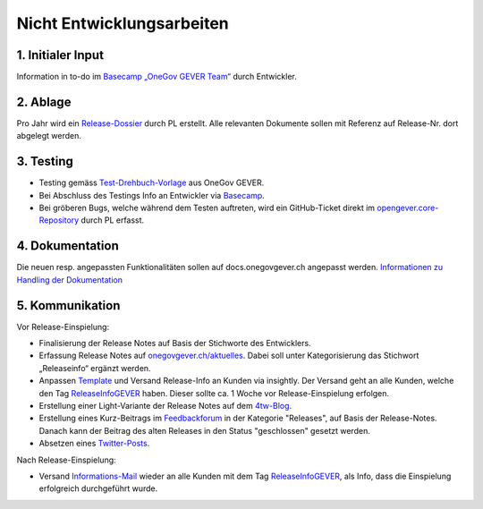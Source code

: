 .. _label-nicht-entwicklungsarbeiten:

Nicht Entwicklungsarbeiten
==========================

1. Initialer Input
~~~~~~~~~~~~~~~~~~
Information in to-do im `Basecamp „OneGov GEVER Team“ <https://basecamp.com/2768704/projects/13482340>`_  durch Entwickler.

2. Ablage
~~~~~~~~~~
Pro Jahr wird ein `Release-Dossier <https://gever.4teamwork.ch/ordnungssystem/3/2/2/1#dossiers>`_ durch PL erstellt. Alle relevanten Dokumente sollen mit Referenz auf Release-Nr. dort abgelegt werden.

3. Testing
~~~~~~~~~~~
- Testing gemäss `Test-Drehbuch-Vorlage <https://gever.4teamwork.ch/vorlagen/opengever-dossier-templatefolder/document-18914#overview>`_  aus OneGov GEVER.
- Bei Abschluss des Testings Info an Entwickler via `Basecamp <https://basecamp.com/2768704/projects/13482340>`_.
- Bei gröberen Bugs, welche während dem Testen auftreten, wird ein GitHub-Ticket direkt im `opengever.core-Repository <https://github.com/4teamwork/opengever.core>`_ durch PL erfasst.

4. Dokumentation
~~~~~~~~~~~~~~~~
Die neuen resp. angepassten Funktionalitäten sollen auf docs.onegovgever.ch angepasst werden. `Informationen zu Handling der Dokumentation <https://intern.onegovgever.ch/meta/#arbeiten-an-der-dokumentation>`_

5. Kommunikation
~~~~~~~~~~~~~~~~
Vor Release-Einspielung:

- Finalisierung der Release Notes auf Basis der Stichworte des Entwicklers.
- Erfassung Release Notes auf `onegovgever.ch/aktuelles <https://onegovgever.ch/aktuelles>`_. Dabei soll unter Kategorisierung das Stichwort „Releaseinfo“ ergänzt werden.
- Anpassen `Template <https://googleapps.insight.ly/messages/TemplateDetails/4462549>`_ und Versand Release-Info an Kunden via insightly. Der Versand geht an alle Kunden, welche den Tag `ReleaseInfoGEVER <https://googleapps.insight.ly/contacts/?t=ReleaseInfoGEVER>`_ haben. Dieser sollte ca. 1 Woche vor Release-Einspielung erfolgen.
- Erstellung einer Light-Variante der Release Notes auf dem `4tw-Blog <https://www.4teamwork.ch/blog/onegov-gever-relase-2017.3>`_.
- Erstellung eines Kurz-Beitrags im `Feedbackforum <https://feedback.onegovgever.ch/c/release>`_ in der Kategorie "Releases", auf Basis der Release-Notes. Danach kann der Beitrag des alten Releases in den Status "geschlossen" gesetzt werden.
- Absetzen eines `Twitter-Posts <https://twitter.com/4teamwork>`_.



Nach Release-Einspielung:

- Versand `Informations-Mail <https://googleapps.insight.ly/Messages/TemplateDetails/4482542>`_ wieder an alle Kunden mit dem Tag `ReleaseInfoGEVER <https://googleapps.insight.ly/contacts/?t=ReleaseInfoGEVER>`_, als Info, dass die Einspielung erfolgreich durchgeführt wurde.
